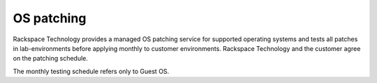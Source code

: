 .. _OS-patching:



===========
OS patching
===========



Rackspace Technology provides a managed OS patching service for supported
operating systems and tests all patches in lab-environments before
applying monthly to customer environments. Rackspace Technology and
the customer agree on the patching schedule.

The monthly testing schedule refers only to Guest OS.